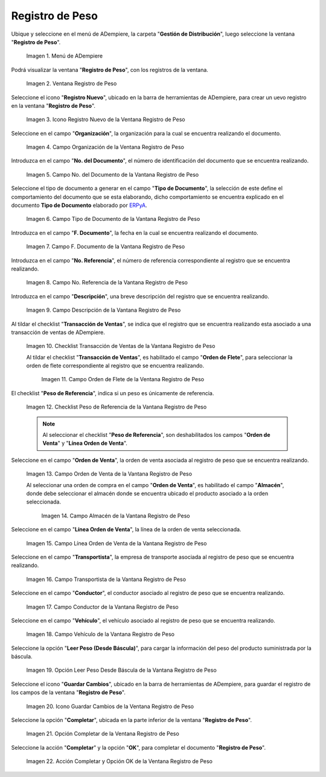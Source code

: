 .. _ERPyA: http://erpya.com
.. |Menú de ADempiere| image:: resources/weight-record-menu.png
.. |Ventana Registro de Peso| image:: resources/weight-log-window.png
.. |Icono Registro Nuevo de la Ventana Registro de Peso| image:: resources/new-record-icon-in-the-weight-record-window.png
.. |Campo Organización de la Vantana Registro de Peso| image:: resources/organization-field-of-the-weight-record-window.png
.. |Campo No del Documento de la Vantana Registro de Peso| image:: resources/field-no-the-weight-record-window-document.png
.. |Campo Tipo de Documento de la Vantana Registro de Peso| image:: resources/document-type-field-of-the-weight-record-window.png
.. |Campo F Documento de la Vantana Registro de Peso| image:: resources/field-f-document-of-the-weight-record-window.png
.. |Campo No. Referencia de la Vantana Registro de Peso| image:: resources/field-no-weight-record-window-reference.png
.. |Campo Descripción de la Vantana Registro de Peso| image:: resources/description-field-of-weight-record-window.png
.. |Checklist Transacción de Ventas de la Vantana Registro de Peso| image:: resources/checklist-sales-transaction-weight-record-window.png
.. |Campo Orden de Flete de la Ventana Registro de Peso| image:: resources/freight-order-field-in-weight-record-window.png
.. |Checklist Peso de Referencia de la Vantana Registro de Peso| image:: resources/checklist-weight-reference-window-weight-record.png
.. |Campo Orden de Venta de la Vantana Registro de Peso| image:: resources/sales-order-field-in-the-weight-record-window.png
.. |Campo Almacén de la Vantana Registro de Peso| image:: resources/warehouse-field-of-weight-record-window.png
.. |Campo Línea Orden de Venta de la Vantana Registro de Peso| image:: resources/sales-order-line-field-in-weight-record-window.png
.. |Campo Transportista de la Vantana Registro de Peso| image:: resources/carrier-field-of-weight-record-window.png
.. |Campo Conductor de la Vantana Registro de Peso| image:: resources/conductor-field-of-the-weight-record-window.png
.. |Campo Vehículo de la Vantana Registro de Peso| image:: resources/vehicle-field-of-weight-record-window.png
.. |Opción Leer Peso Desde Báscula de la Vantana Registro de Peso| image:: resources/option-to-read-weight-from-scale-in-the-weight-record-window.png
.. |Icono Guardar Cambios de la Ventana Registro de Peso| image:: resources/save-changes-icon-in-weight-log-window.png
.. |Opción Completar de la Ventana Registro de Peso| image:: resources/complete-option-of-the-weight-registration-window.png
.. |Acción Completar y Opción OK de la Ventana Registro de Peso| image:: resources/action-complete-and-option-ok-from-the-weight-register-window.png

.. _documento/registro-de-peso:

**Registro de Peso**
====================

Ubique y seleccione en el menú de ADempiere, la carpeta "**Gestión de Distribución**", luego seleccione la ventana "**Registro de Peso**".

    |Menú de ADempiere|

    Imagen 1. Menú de ADempiere

Podrá visualizar la ventana "**Registro de Peso**", con los registros de la ventana.

    |Ventana Registro de Peso|

    Imagen 2. Ventana Registro de Peso

Seleccione el icono "**Registro Nuevo**", ubicado en la barra de herramientas de ADempiere, para crear un uevo registro en la ventana "**Registro de Peso**".

    |Icono Registro Nuevo de la Ventana Registro de Peso|

    Imagen 3. Icono Registro Nuevo de la Ventana Registro de Peso

Seleccione en el campo "**Organización**", la organización para la cual se encuentra realizando el documento.

    |Campo Organización de la Vantana Registro de Peso|

    Imagen 4. Campo Organización de la Ventana Registro de Peso

Introduzca en el campo "**No. del Documento**", el número de identificación del documento que se encuentra realizando.

    |Campo No del Documento de la Vantana Registro de Peso|

    Imagen 5. Campo No. del Documento de la Vantana Registro de Peso

Seleccione el tipo de documento a generar en el campo "**Tipo de Documento**", la selección de este define el comportamiento del documento que se esta elaborando, dicho comportamiento se encuentra explicado en el documento **Tipo de Documento** elaborado por `ERPyA`_.

    |Campo Tipo de Documento de la Vantana Registro de Peso|

    Imagen 6. Campo Tipo de Documento de la Vantana Registro de Peso

Introduzca en el campo "**F. Documento**", la fecha en la cual se encuentra realizando el documento.

    |Campo F Documento de la Vantana Registro de Peso|

    Imagen 7. Campo F. Documento de la Vantana Registro de Peso

Introduzca en el campo "**No. Referencia**", el número de referencia correspondiente al registro que se encuentra realizando.

    |Campo No. Referencia de la Vantana Registro de Peso|

    Imagen 8. Campo No. Referencia de la Vantana Registro de Peso

Introduzca en el campo "**Descripción**", una breve descripción del registro que se encuentra realizando.

    |Campo Descripción de la Vantana Registro de Peso|

    Imagen 9. Campo Descripción de la Vantana Registro de Peso

Al tildar el checklist "**Transacción de Ventas**", se indica que el registro que se encuentra realizando esta asociado a una transacción de ventas de ADempiere.

    |Checklist Transacción de Ventas de la Vantana Registro de Peso|

    Imagen 10. Checklist Transacción de Ventas de la Vantana Registro de Peso

    Al tildar el checklist "**Transacción de Ventas**", es habilitado el campo "**Orden de Flete**", para seleccionar la orden de flete correspondiente al registro que se encuentra realizando.

        |Campo Orden de Flete de la Ventana Registro de Peso|

        Imagen 11. Campo Orden de Flete de la Ventana Registro de Peso

El checklist "**Peso de Referencia**", indica si un peso es únicamente de referencia.

    |Checklist Peso de Referencia de la Vantana Registro de Peso|

    Imagen 12. Checklist Peso de Referencia de la Vantana Registro de Peso

    .. note::

        Al seleccionar el checklist "**Peso de Referencia**", son deshabilitados los campos "**Orden de Venta**" y "**Línea Orden de Venta**".

Seleccione en el campo "**Orden de Venta**", la orden de venta asociada al registro de peso que se encuentra realizando.

    |Campo Orden de Venta de la Vantana Registro de Peso|

    Imagen 13. Campo Orden de Venta de la Vantana Registro de Peso

    Al seleccionar una orden de compra en el campo "**Orden de Venta**", es habilitado el campo "**Almacén**", donde debe seleccionar el almacén donde se encuentra ubicado el producto asociado a la orden seleccionada.

        |Campo Almacén de la Vantana Registro de Peso|

        Imagen 14. Campo Almacén de la Vantana Registro de Peso

Seleccione en el campo "**Línea Orden de Venta**", la línea de la orden de venta seleccionada.

    |Campo Línea Orden de Venta de la Vantana Registro de Peso|

    Imagen 15. Campo Línea Orden de Venta de la Vantana Registro de Peso

Seleccione en el campo "**Transportista**", la empresa de transporte asociada al registro de peso que se encuentra realizando.

    |Campo Transportista de la Vantana Registro de Peso|

    Imagen 16. Campo Transportista de la Vantana Registro de Peso

Seleccione en el campo "**Conductor**", el conductor asociado al registro de peso que se encuentra realizando.

    |Campo Conductor de la Vantana Registro de Peso|

    Imagen 17. Campo Conductor de la Vantana Registro de Peso

Seleccione en el campo "**Vehículo**", el vehículo asociado al registro de peso que se encuentra realizando.

    |Campo Vehículo de la Vantana Registro de Peso|

    Imagen 18. Campo Vehículo de la Vantana Registro de Peso

Seleccione la opción "**Leer Peso (Desde Báscula)**", para cargar la información del peso del producto suministrada por la báscula.

    |Opción Leer Peso Desde Báscula de la Vantana Registro de Peso|

    Imagen 19. Opción Leer Peso Desde Báscula de la Vantana Registro de Peso

Seleccione el icono "**Guardar Cambios**", ubicado en la barra de herramientas de ADempiere, para guardar el registro de los campos de la ventana "**Registro de Peso**".

    |Icono Guardar Cambios de la Ventana Registro de Peso|

    Imagen 20. Icono Guardar Cambios de la Ventana Registro de Peso

Seleccione la opción "**Completar**", ubicada en la parte inferior de la ventana "**Registro de Peso**".

    |Opción Completar de la Ventana Registro de Peso|

    Imagen 21. Opción Completar de la Ventana Registro de Peso

Seleccione la acción "**Completar**" y la opción "**OK**", para completar el documento "**Registro de Peso**".

    |Acción Completar y Opción OK de la Ventana Registro de Peso|

    Imagen 22. Acción Completar y Opción OK de la Ventana Registro de Peso
